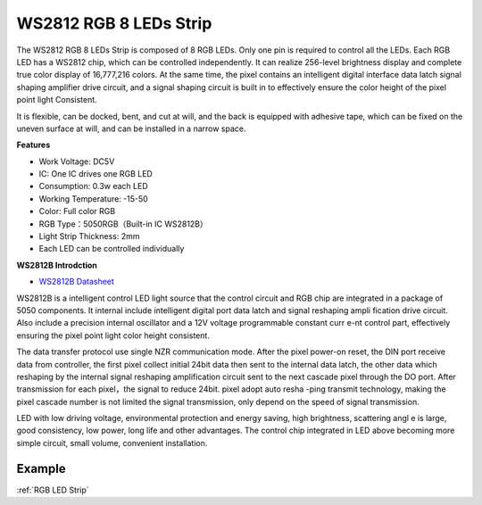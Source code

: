 WS2812 RGB 8 LEDs Strip
============================

.. image:: img/ws2812b.png
    :width: 800

The WS2812 RGB 8 LEDs Strip is composed of 8 RGB LEDs. 
Only one pin is required to control all the LEDs. Each RGB LED has a WS2812 chip, which can be controlled independently. 
It can realize 256-level brightness display and complete true color display of 16,777,216 colors. 
At the same time, the pixel contains an intelligent digital interface data latch signal shaping amplifier drive circuit, 
and a signal shaping circuit is built in to effectively ensure the color height of the pixel point light Consistent.

It is flexible, can be docked, bent, and cut at will, and the back is equipped with adhesive tape, which can be fixed on the uneven surface at will, and can be installed in a narrow space.

**Features**

* Work Voltage: DC5V
* IC: One IC drives one RGB LED
* Consumption: 0.3w each LED
* Working Temperature: -15-50
* Color: Full color RGB
* RGB Type：5050RGB（Built-in IC WS2812B）
* Light Strip Thickness: 2mm
* Each LED can be controlled individually

**WS2812B Introdction**

* `WS2812B Datasheet <https://cdn-shop.adafruit.com/datasheets/WS2812B.pdf>`_

WS2812B is a intelligent control LED light source that the control circuit and RGB chip are integrated in
a package of 5050 components. It internal include intelligent digital port data latch and signal reshaping ampli
fication drive circuit. Also include a precision internal oscillator and a 12V voltage programmable constant curr
e-nt control part, effectively ensuring the pixel point light color height consistent.

The data transfer protocol use single NZR communication mode. After the pixel power-on reset, the DIN
port receive data from controller, the first pixel collect initial 24bit data then sent to the internal data latch,
the other data which reshaping by the internal signal reshaping amplification circuit sent to the next cascade
pixel through the DO port. After transmission for each pixel，the signal to reduce 24bit. pixel adopt auto resha
-ping transmit technology, making the pixel cascade number is not limited the signal transmission, only depend
on the speed of signal transmission.

LED with low driving voltage, environmental protection and energy saving, high brightness, scattering angl
e is large, good consistency, low power, long life and other advantages. The control chip integrated in LED
above becoming more simple circuit, small volume, convenient installation.

Example
-------------------

:ref:`RGB LED Strip`

